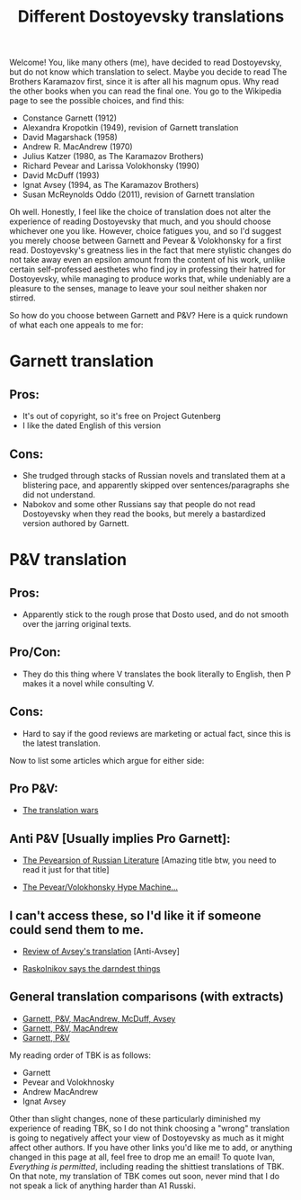 #+TITLE: Different Dostoyevsky translations

Welcome! You, like many others (me), have decided to read Dostoyevsky, but do not know which translation to select. Maybe you decide to read The Brothers Karamazov first, since it is after all his magnum opus. Why read the other books when you can read the final one. You go to the Wikipedia page to see the possible choices, and find this:

-  Constance Garnett (1912)
-  Alexandra Kropotkin (1949), revision of Garnett translation
-  David Magarshack (1958)
-  Andrew R. MacAndrew (1970)
-  Julius Katzer (1980, as The Karamazov Brothers)
-  Richard Pevear and Larissa Volokhonsky (1990)
-  David McDuff (1993)
-  Ignat Avsey (1994, as The Karamazov Brothers)
-  Susan McReynolds Oddo (2011), revision of Garnett translation

Oh well. Honestly, I feel like the choice of translation does not alter the experience of reading Dostoyevsky that much, and you should choose whichever one you like. However, choice fatigues you, and so I'd suggest you merely choose between Garnett and Pevear & Volokhonsky for a first read. Dostoyevsky's greatness lies in the fact that mere stylistic changes do not take away even an epsilon amount from the content of his work, unlike certain self-professed aesthetes who find joy in professing their hatred for Dostoyevsky, while managing to produce works that, while undeniably are a pleasure to the senses, manage to leave your soul neither shaken nor stirred.

So how do you choose between Garnett and P&V? Here is a quick rundown of what each one appeals to me for:

* Garnett translation

** Pros:
- It's out of copyright, so it's free on Project Gutenberg
- I like the dated English of this version

** Cons:
- She trudged through stacks of Russian novels and translated them at a blistering pace, and apparently skipped over sentences/paragraphs she did not understand.
- Nabokov and some other Russians say that people do not read Dostoyevsky when they read the books, but merely a bastardized version authored by Garnett.

* P&V translation

** Pros:
- Apparently stick to the rough prose that Dosto used, and do not smooth over the jarring original texts.

** Pro/Con:
- They do this thing where V translates the book literally to English, then P makes it a novel while consulting V.

** Cons:
- Hard to say if the good reviews are marketing or actual fact, since this is the latest translation.

Now to list some articles which argue for either side:

** Pro P&V:
- [[https://www.newyorker.com/magazine/2005/11/07/the-translation-wars][The translation wars]]

** Anti P&V [Usually implies Pro Garnett]:
- [[https://www.commentarymagazine.com/articles/gary-morson/the-pevearsion-of-russian-literature][The Pevearsion of Russian Literature]] [Amazing title btw, you need to read it just for that title]

- [[https://www.firstthings.com/blogs/firstthoughts/2013/01/the-pevearvolokhonsky-hype-machine-and-how-it-could-have-been-stopped-or-at-least-slowed-down][The Pevear/Volokhonsky Hype Machine...]]

** I can't access these, so I'd like it if someone could send them to me.
- [[https://journals.sagepub.com/doi/abs/10.1177/004724419502500322][Review of Avsey's translation]] [Anti-Avsey]

- [[https://www.nytimes.com/1992/04/26/books/raskolnikov-says-the-darndest-things.html][Raskolnikov says the darndest things]]

** General translation comparisons (with extracts)

- [[http://www.patrikbergman.com/2017/07/23/choosing-best-karamazov-translation][Garnett, P&V, MacAndrew, McDuff, Avsey]]
- [[https://www.dartmouth.edu/~karamazo/translations.html][Garnett, P&V, MacAndrew]]
- [[https://theopenmic.co/lost-in-translation-garnett-v-pevearvolokhonsky-part-2][Garnett, P&V]]

My reading order of TBK is as follows:

- Garnett
- Pevear and Volokhnosky
- Andrew MacAndrew
- Ignat Avsey

Other than slight changes, none of these particularly diminished my experience of reading TBK, so I do not think choosing a "wrong" translation is going to negatively affect your view of Dostoyevsky as much as it might affect other authors. If you have other links you'd like me to add, or anything changed in this page at all, feel free to drop me an email! To quote Ivan, /Everything is permitted/, including reading the shittiest translations of TBK. On that note, my translation of TBK comes out soon, never mind that I do not speak a lick of anything harder than A1 Russki.
